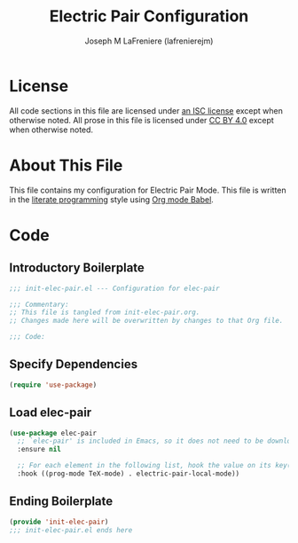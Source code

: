 #+TITLE: Electric Pair Configuration
#+AUTHOR: Joseph M LaFreniere (lafrenierejm)
#+EMAIL: joseph@lafreniere.xyz
#+LaTeX_header: \usepackage[margin=1in]{geometry}

* License
  All code sections in this file are licensed under [[https://gitlab.com/lafrenierejm/dotfiles/blob/master/LICENSE][an ISC license]] except when otherwise noted.
  All prose in this file is licensed under [[https://creativecommons.org/licenses/by/4.0/][CC BY 4.0]] except when otherwise noted.

* About This File
  This file contains my configuration for Electric Pair Mode.
  This file is written in the [[https://en.wikipedia.org/wiki/Literate_programming][literate programming]] style using [[http://orgmode.org/worg/org-contrib/babel/][Org mode Babel]].

* Code
** Introductory Boilerplate
   #+BEGIN_SRC emacs-lisp :tangle yes :padline no :export no
     ;;; init-elec-pair.el --- Configuration for elec-pair

     ;;; Commentary:
     ;; This file is tangled from init-elec-pair.org.
     ;; Changes made here will be overwritten by changes to that Org file.

     ;;; Code:
   #+END_SRC

** Specify Dependencies
   #+BEGIN_SRC emacs-lisp :tangle yes :padline no :export no
     (require 'use-package)
   #+END_SRC

** Load elec-pair
   #+BEGIN_SRC emacs-lisp :tangle yes :noweb yes
     (use-package elec-pair
       ;; `elec-pair' is included in Emacs, so it does not need to be downloaded.
       :ensure nil

       ;; For each element in the following list, hook the value on its key(s).
       :hook ((prog-mode TeX-mode) . electric-pair-local-mode))
   #+END_SRC

** Ending Boilerplate
   #+BEGIN_SRC emacs-lisp :tangle yes :export no
     (provide 'init-elec-pair)
     ;;; init-elec-pair.el ends here
   #+END_SRC
